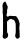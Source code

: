 SplineFontDB: 3.2
FontName: Untitled3
FullName: Untitled3
FamilyName: Untitled3
Weight: Regular
Copyright: Copyright (c) 2020, Krister Olsson
UComments: "2020-3-14: Created with FontForge (http://fontforge.org)"
Version: 001.000
ItalicAngle: 0
UnderlinePosition: -100
UnderlineWidth: 50
Ascent: 800
Descent: 200
InvalidEm: 0
LayerCount: 2
Layer: 0 0 "Back" 1
Layer: 1 0 "Fore" 0
XUID: [1021 1011 718665863 3484047]
OS2Version: 0
OS2_WeightWidthSlopeOnly: 0
OS2_UseTypoMetrics: 1
CreationTime: 1584229432
ModificationTime: 1584229432
OS2TypoAscent: 0
OS2TypoAOffset: 1
OS2TypoDescent: 0
OS2TypoDOffset: 1
OS2TypoLinegap: 0
OS2WinAscent: 0
OS2WinAOffset: 1
OS2WinDescent: 0
OS2WinDOffset: 1
HheadAscent: 0
HheadAOffset: 1
HheadDescent: 0
HheadDOffset: 1
OS2Vendor: 'PfEd'
DEI: 91125
Encoding: ISO8859-1
UnicodeInterp: none
NameList: AGL For New Fonts
DisplaySize: -48
AntiAlias: 1
FitToEm: 0
BeginChars: 256 1

StartChar: h
Encoding: 104 104 0
Width: 545
Flags: W
HStem: 330.725 89.3115<206.298 356.909>
VStem: 66.8906 110.449<414.908 638.443> 75.8906 100.362<6.6663 280.362 414.908 478.179> 381.688 111.594<-103.333 213.037> 391.832 101.449<-103.333 244.732>
LayerCount: 2
Fore
SplineSet
98.353515625 763.71484375 m 0xc0
 116.83203125 780.400390625 132.90625 785.002929688 140.046875 775.65234375 c 0
 142.0390625 773.043945312 147.254882812 760.434570312 151.736328125 747.391601562 c 0
 161.07421875 720.217773438 183.668945312 672.328125 188.571289062 669.3203125 c 0
 190.349609375 668.228515625 191.83203125 654.637695312 191.83203125 639.419921875 c 0
 191.83203125 618.40625 190.043945312 608.168945312 184.5859375 597.934570312 c 0
 178.493164062 586.510742188 177.33984375 577.282226562 177.33984375 539.963867188 c 0
 177.33984375 502.64453125 176.185546875 493.416992188 170.092773438 481.993164062 c 0
 165.177734375 472.77734375 162.905273438 461.703125 163.028320312 447.572265625 c 0
 163.182617188 429.818359375 164.767578125 424.91796875 173.750976562 414.419921875 c 0
 184.603515625 401.739257812 200.83984375 397.934570312 206.223632812 406.811523438 c 0
 207.654296875 409.169921875 218.643554688 415.138671875 230.23828125 419.85546875 c 0
 246.904296875 426.634765625 254.009765625 427.83203125 262.484375 425.290039062 c 0
 268.481445312 423.491210938 301.615234375 421.135742188 336.397460938 420.036132812 c 0
 399.44140625 418.043945312 399.44140625 418.043945312 409.948242188 407.993164062 c 0
 425.890625 392.744140625 466.775390625 322.879882812 467.040039062 310.434570312 c 0
 467.125 306.44921875 469.395507812 300.008789062 472.0859375 296.123046875 c 0
 474.784179688 292.225585938 477.870117188 281.993164062 478.969726562 273.296875 c 0
 480.069335938 264.6015625 483.65234375 254.612304688 486.962890625 251.014648438 c 0
 493.8984375 243.475585938 493.282226562 208.623046875 485.203125 151.376953125 c 0
 481.623046875 126.014648438 481.526367188 111.923828125 484.766601562 87.970703125 c 0
 487.061523438 71.0078125 489.91015625 21.123046875 491.107421875 -23.080078125 c 2
 493.28125 -103.333007812 l 1xd0
 484.391601562 -117.1015625 l 2
 468.25 -142.1015625 458.03515625 -149.115234375 438.93359375 -148.314453125 c 0
 417.798828125 -147.427734375 407.331054688 -139.927734375 391.83203125 -114.565429688 c 0x88
 380.157226562 -95.4599609375 379.91796875 -94.275390625 381.6875 -64.203125 c 0
 382.689453125 -47.173828125 386.090820312 -26.0361328125 389.295898438 -16.919921875 c 0
 394.176757812 -3.0400390625 394.892578125 17.8623046875 393.825195312 115.326171875 c 0
 392.698242188 218.224609375 391.802734375 233.099609375 385.771484375 249.203125 c 0
 362.294921875 311.883789062 346.864257812 330.724609375 319.005859375 330.724609375 c 0
 307.774414062 330.724609375 300.393554688 333.265625 292.556640625 339.829101562 c 0
 270.198242188 358.556640625 243.072265625 348.116210938 199.2421875 303.913085938 c 2
 175.890625 280.362304688 l 1
 176.252929688 146.123046875 l 2
 176.532226562 42.5 177.638671875 10.64453125 181.104492188 6.44921875 c 0
 204.545898438 -21.9267578125 210.844726562 -71.8115234375 194.693359375 -101.159179688 c 0
 182.29296875 -123.690429688 142.556640625 -147.291992188 116.83203125 -147.404296875 c 0
 93.28515625 -147.5078125 83.3203125 -139.203125 70.91015625 -109.130859375 c 0
 61.638671875 -86.6669921875 61.8232421875 -72.82421875 71.638671875 -54.419921875 c 0
 74.7421875 -48.6015625 75.890625 23.1162109375 75.890625 211.159179688 c 0xb0
 75.890625 443.768554688 75.3095703125 469.647460938 69.912109375 477.826171875 c 0
 64.9296875 485.374023438 64.4267578125 491.231445312 66.890625 512.970703125 c 0
 70.751953125 547.029296875 69.6611328125 601.532226562 64.53515625 630.724609375 c 0
 59.4453125 659.709960938 62.4384765625 709.265625 69.787109375 717.681640625 c 0
 72.8125 721.145507812 76.1962890625 728.913085938 77.5205078125 735.434570312 c 0
 79.044921875 742.936523438 86.3974609375 752.91796875 98.353515625 763.71484375 c 0xc0
EndSplineSet
EndChar
EndChars
EndSplineFont
